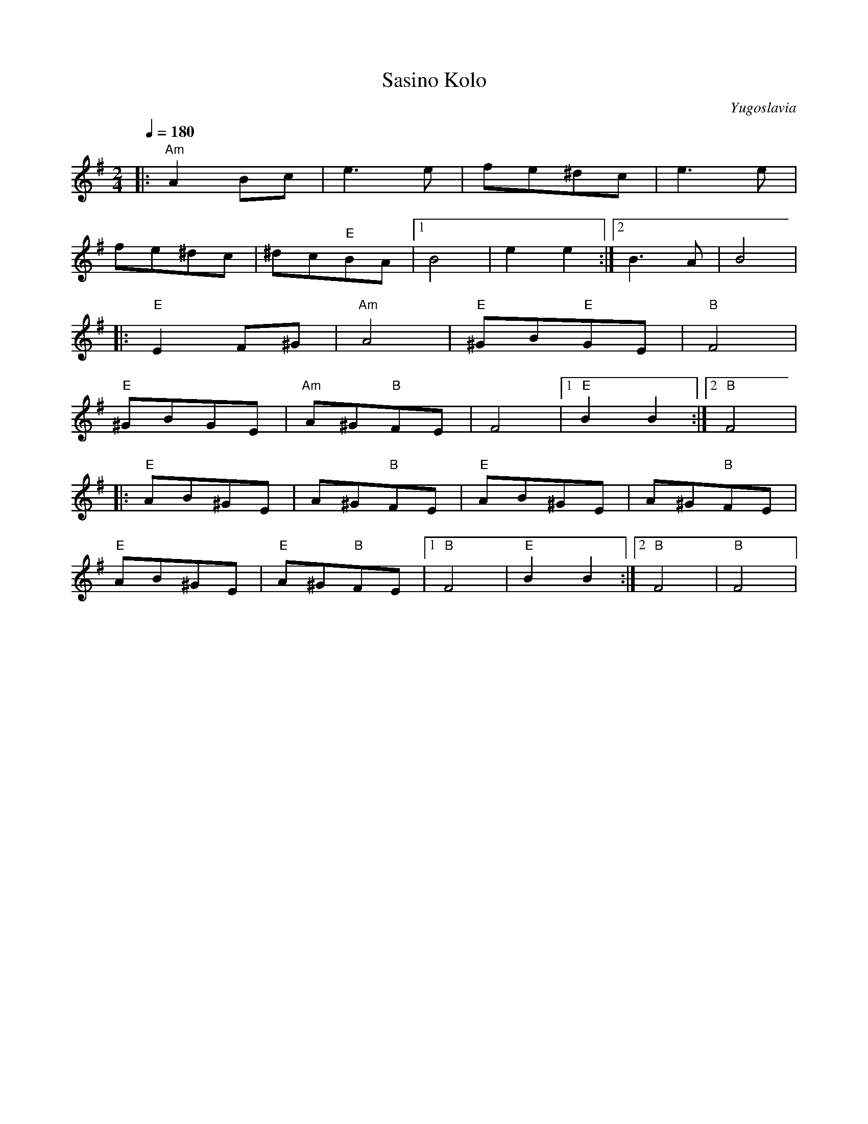 X: 291
T:Sasino Kolo
O:Yugoslavia
L:1/8
M:2/4
Q:1/4=180
K:G
|:"Am"A2 Bc| e3 e       |fe^dc       | e3 e         |
  fe^dc    |^dc"E"BA    | [1 B4      | e2 e2        :| [2 B3 A |B4   |
|:"E"E2 F^G| "Am"A4     | "E"^GB"E"GE| "B"F4        |
  "E"^GBGE |"Am"A^G"B"FE| F4         | [1 "E"B2 B2  :| [2 "B"F4|
|:"E"AB^GE |A^G"B"FE    |"E"AB^GE    |A^G"B"FE      |
  "E"AB^GE |"E"A^G"B"FE | [1"B"F4    | "E"B2 B2     :| [2 "B"F4|"B"F4|
